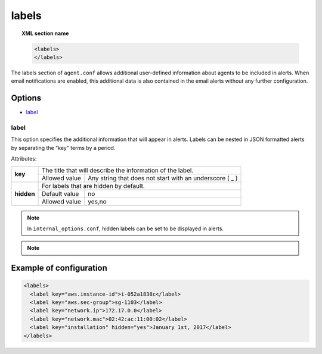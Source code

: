 .. Copyright (C) 2020 Wazuh, Inc.

.. _reference_ossec_labels:

labels
======

.. topic:: XML section name

	.. code-block:: xml

	    <labels>
	    </labels>

The labels section of ``agent.conf`` allows additional user-defined information about agents to be included in alerts. When email notifications are enabled, this additional data is also contained in the email alerts without any further configuration.

Options
-------

- `label`_

.. _reference_ossec_labels_label:

label
^^^^^

This option specifies the additional information that will appear in alerts. Labels can be nested in JSON formatted alerts by separating the "key" terms by a period.


Attributes:

+--------------------+-------------------------------------------------------------------------------------------------+
| **key**            | The title that will describe the information of the label.                                      |
+                    +---------------------------------------+---------------------------------------------------------+
|                    | Allowed value                         | Any string that does not start with an underscore ( _ ) |
+--------------------+---------------------------------------+---------------------------------------------------------+
| **hidden**         | For labels that are hidden by default.                                                          |
+                    +---------------------------------------+---------------------------------------------------------+
|                    | Default value                         | no                                                      |
+                    +---------------------------------------+---------------------------------------------------------+
|                    | Allowed value                         | yes,no                                                  |
+--------------------+---------------------------------------+---------------------------------------------------------+

.. note::
    
    In ``internal_options.conf``, hidden labels can be set to be displayed in alerts.

.. note::
    
    .. versionadded:: 3.9.0

      Keys starting with an underscore character are reserved for the system labels. These labels are invisible and contain internal information of the agents.

Example of configuration
------------------------

.. code-block:: xml

  <labels>
    <label key="aws.instance-id">i-052a1838c</label>
    <label key="aws.sec-group">sg-1103</label>
    <label key="network.ip">172.17.0.0</label>
    <label key="network.mac">02:42:ac:11:00:02</label>
    <label key="installation" hidden="yes">January 1st, 2017</label>
  </labels>
